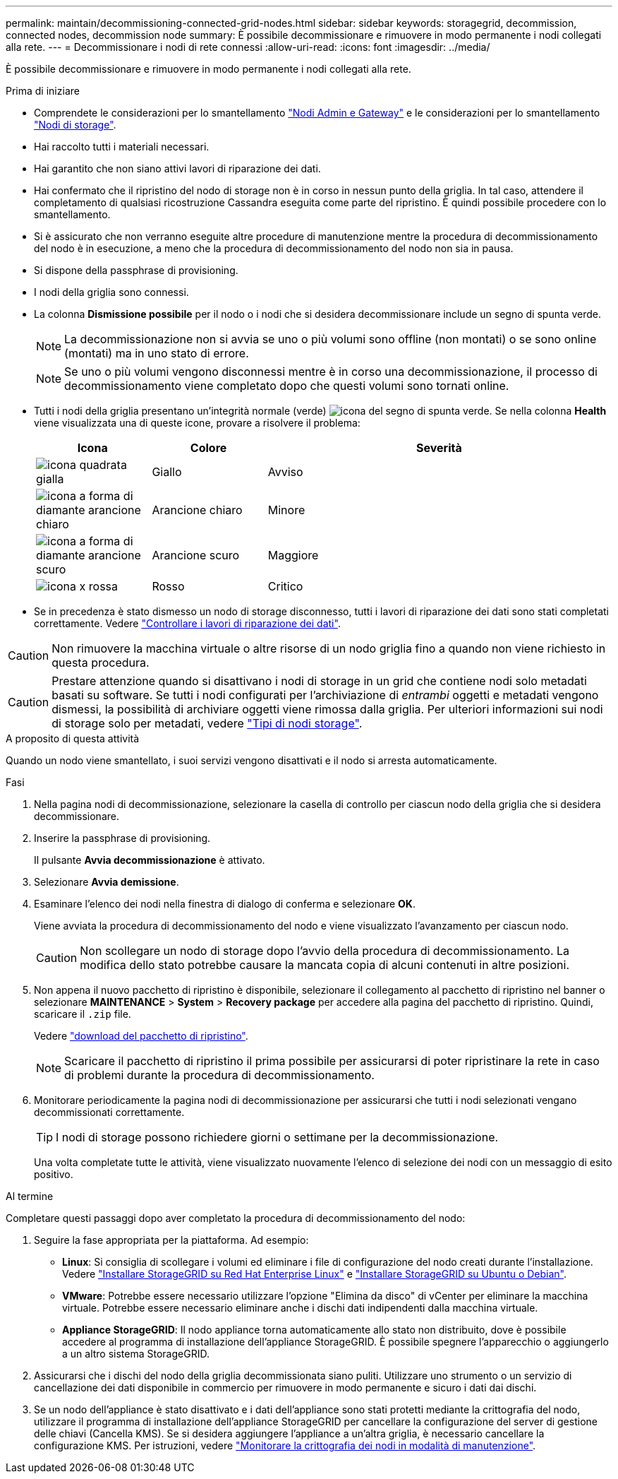 ---
permalink: maintain/decommissioning-connected-grid-nodes.html 
sidebar: sidebar 
keywords: storagegrid, decommission, connected nodes, decommission node 
summary: È possibile decommissionare e rimuovere in modo permanente i nodi collegati alla rete. 
---
= Decommissionare i nodi di rete connessi
:allow-uri-read: 
:icons: font
:imagesdir: ../media/


[role="lead"]
È possibile decommissionare e rimuovere in modo permanente i nodi collegati alla rete.

.Prima di iniziare
* Comprendete le considerazioni per lo smantellamento link:considerations-for-decommissioning-admin-or-gateway-nodes.html["Nodi Admin e Gateway"] e le considerazioni per lo smantellamento link:considerations-for-decommissioning-storage-nodes.html["Nodi di storage"].
* Hai raccolto tutti i materiali necessari.
* Hai garantito che non siano attivi lavori di riparazione dei dati.
* Hai confermato che il ripristino del nodo di storage non è in corso in nessun punto della griglia. In tal caso, attendere il completamento di qualsiasi ricostruzione Cassandra eseguita come parte del ripristino. È quindi possibile procedere con lo smantellamento.
* Si è assicurato che non verranno eseguite altre procedure di manutenzione mentre la procedura di decommissionamento del nodo è in esecuzione, a meno che la procedura di decommissionamento del nodo non sia in pausa.
* Si dispone della passphrase di provisioning.
* I nodi della griglia sono connessi.
* La colonna *Dismissione possibile* per il nodo o i nodi che si desidera decommissionare include un segno di spunta verde.
+

NOTE: La decommissionazione non si avvia se uno o più volumi sono offline (non montati) o se sono online (montati) ma in uno stato di errore.

+

NOTE: Se uno o più volumi vengono disconnessi mentre è in corso una decommissionazione, il processo di decommissionamento viene completato dopo che questi volumi sono tornati online.

* Tutti i nodi della griglia presentano un'integrità normale (verde) image:../media/icon_alert_green_checkmark.png["icona del segno di spunta verde"]. Se nella colonna *Health* viene visualizzata una di queste icone, provare a risolvere il problema:
+
[cols="1a,1a,3a"]
|===
| Icona | Colore | Severità 


 a| 
image:../media/icon_alarm_yellow_notice.gif["icona quadrata gialla"]
 a| 
Giallo
 a| 
Avviso



 a| 
image:../media/icon_alert_yellow_minor.png["icona a forma di diamante arancione chiaro"]
 a| 
Arancione chiaro
 a| 
Minore



 a| 
image:../media/icon_alert_orange_major.png["icona a forma di diamante arancione scuro"]
 a| 
Arancione scuro
 a| 
Maggiore



 a| 
image:../media/icon_alert_red_critical.png["icona x rossa"]
 a| 
Rosso
 a| 
Critico

|===
* Se in precedenza è stato dismesso un nodo di storage disconnesso, tutti i lavori di riparazione dei dati sono stati completati correttamente. Vedere link:checking-data-repair-jobs.html["Controllare i lavori di riparazione dei dati"].



CAUTION: Non rimuovere la macchina virtuale o altre risorse di un nodo griglia fino a quando non viene richiesto in questa procedura.


CAUTION: Prestare attenzione quando si disattivano i nodi di storage in un grid che contiene nodi solo metadati basati su software. Se tutti i nodi configurati per l'archiviazione di _entrambi_ oggetti e metadati vengono dismessi, la possibilità di archiviare oggetti viene rimossa dalla griglia. Per ulteriori informazioni sui nodi di storage solo per metadati, vedere link:../primer/what-storage-node-is.html#types-of-storage-nodes["Tipi di nodi storage"].

.A proposito di questa attività
Quando un nodo viene smantellato, i suoi servizi vengono disattivati e il nodo si arresta automaticamente.

.Fasi
. Nella pagina nodi di decommissionazione, selezionare la casella di controllo per ciascun nodo della griglia che si desidera decommissionare.
. Inserire la passphrase di provisioning.
+
Il pulsante *Avvia decommissionazione* è attivato.

. Selezionare *Avvia demissione*.
. Esaminare l'elenco dei nodi nella finestra di dialogo di conferma e selezionare *OK*.
+
Viene avviata la procedura di decommissionamento del nodo e viene visualizzato l'avanzamento per ciascun nodo.

+

CAUTION: Non scollegare un nodo di storage dopo l'avvio della procedura di decommissionamento. La modifica dello stato potrebbe causare la mancata copia di alcuni contenuti in altre posizioni.

. Non appena il nuovo pacchetto di ripristino è disponibile, selezionare il collegamento al pacchetto di ripristino nel banner o selezionare *MAINTENANCE* > *System* > *Recovery package* per accedere alla pagina del pacchetto di ripristino. Quindi, scaricare il `.zip` file.
+
Vedere link:downloading-recovery-package.html["download del pacchetto di ripristino"].

+

NOTE: Scaricare il pacchetto di ripristino il prima possibile per assicurarsi di poter ripristinare la rete in caso di problemi durante la procedura di decommissionamento.

. Monitorare periodicamente la pagina nodi di decommissionazione per assicurarsi che tutti i nodi selezionati vengano decommissionati correttamente.
+

TIP: I nodi di storage possono richiedere giorni o settimane per la decommissionazione.

+
Una volta completate tutte le attività, viene visualizzato nuovamente l'elenco di selezione dei nodi con un messaggio di esito positivo.



.Al termine
Completare questi passaggi dopo aver completato la procedura di decommissionamento del nodo:

. Seguire la fase appropriata per la piattaforma. Ad esempio:
+
** *Linux*: Si consiglia di scollegare i volumi ed eliminare i file di configurazione del nodo creati durante l'installazione. Vedere link:../rhel/index.html["Installare StorageGRID su Red Hat Enterprise Linux"] e link:../ubuntu/index.html["Installare StorageGRID su Ubuntu o Debian"].
** *VMware*: Potrebbe essere necessario utilizzare l'opzione "Elimina da disco" di vCenter per eliminare la macchina virtuale. Potrebbe essere necessario eliminare anche i dischi dati indipendenti dalla macchina virtuale.
** *Appliance StorageGRID*: Il nodo appliance torna automaticamente allo stato non distribuito, dove è possibile accedere al programma di installazione dell'appliance StorageGRID. È possibile spegnere l'apparecchio o aggiungerlo a un altro sistema StorageGRID.


. Assicurarsi che i dischi del nodo della griglia decommissionata siano puliti. Utilizzare uno strumento o un servizio di cancellazione dei dati disponibile in commercio per rimuovere in modo permanente e sicuro i dati dai dischi.
. Se un nodo dell'appliance è stato disattivato e i dati dell'appliance sono stati protetti mediante la crittografia del nodo, utilizzare il programma di installazione dell'appliance StorageGRID per cancellare la configurazione del server di gestione delle chiavi (Cancella KMS). Se si desidera aggiungere l'appliance a un'altra griglia, è necessario cancellare la configurazione KMS. Per istruzioni, vedere https://docs.netapp.com/us-en/storagegrid-appliances/commonhardware/monitoring-node-encryption-in-maintenance-mode.html["Monitorare la crittografia dei nodi in modalità di manutenzione"^].

